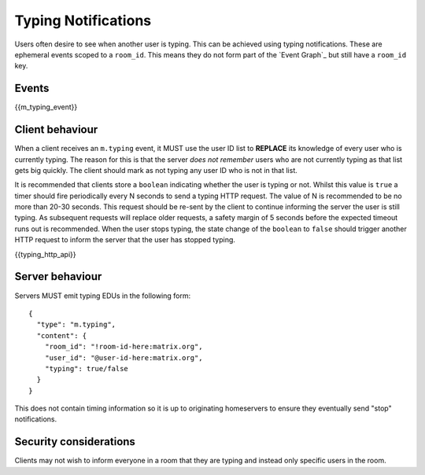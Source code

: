 Typing Notifications
====================

Users often desire to see when another user is typing. This can be achieved
using typing notifications. These are ephemeral events scoped to a ``room_id``.
This means they do not form part of the `Event Graph`_ but still have a
``room_id`` key.

.. _Event Graph: `sect:event-graph`_

Events
------

{{m_typing_event}}

Client behaviour
----------------

When a client receives an ``m.typing`` event, it MUST use the user ID list to
**REPLACE** its knowledge of every user who is currently typing. The reason for
this is that the server *does not remember* users who are not currently typing
as that list gets big quickly. The client should mark as not typing any user ID
who is not in that list.

It is recommended that clients store a ``boolean`` indicating whether the user
is typing or not. Whilst this value is ``true`` a timer should fire periodically
every N seconds to send a typing HTTP request. The value of N is recommended to
be no more than 20-30 seconds. This request should be re-sent by the client to
continue informing the server the user is still typing. As subsequent
requests will replace older requests, a safety margin of 5 seconds before the
expected timeout runs out is recommended. When the user stops typing, the
state change of the ``boolean`` to ``false`` should trigger another HTTP request
to inform the server that the user has stopped typing.

{{typing_http_api}}

Server behaviour
----------------

Servers MUST emit typing EDUs in the following form::

  {
    "type": "m.typing",
    "content": {
      "room_id": "!room-id-here:matrix.org",
      "user_id": "@user-id-here:matrix.org",
      "typing": true/false
    }
  }

This does not contain timing information so it is up to originating homeservers
to ensure they eventually send "stop" notifications.

.. TODO
  ((This will eventually need addressing, as part of the wider typing/presence
  timer addition work))

Security considerations
-----------------------

Clients may not wish to inform everyone in a room that they are typing and
instead only specific users in the room.

